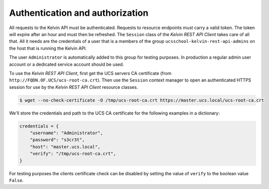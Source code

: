 .. _auth:

Authentication and authorization
================================

All requests to the Kelvin API must be authenticated.
Requests to resource endpoints must carry a valid token.
The token will expire after an hour and must then be refreshed.
The ``Session`` class of the *Kelvin REST API Client* takes care of all that.
All it needs are the credentials of a user that is a members of the group ``ucsschool-kelvin-rest-api-admins`` on the host that is running the Kelvin API.

The user ``Administrator`` is automatically added to this group for testing purposes.
In production a regular admin user account or a dedicated service account should be used.

To use the *Kelvin REST API Client*, first get the UCS servers CA certificate (from ``http://FQDN.OF.UCS/ucs-root-ca.crt``).
Then use the ``Session`` context manager to open an authenticated HTTPS session for use by the *Kelvin REST API Client* resource classes.

.. code-block:: console

    $ wget --no-check-certificate -O /tmp/ucs-root-ca.crt https://master.ucs.local/ucs-root-ca.crt

We'll store the credentials and path to the UCS CA certificate for the following examples in a dictionary:

.. code-block:: python

    credentials = {
        "username": "Administrator",
        "password": "s3cr3t",
        "host": "master.ucs.local",
        "verify": "/tmp/ucs-root-ca.crt",
    }

For testing purposes the clients certificate check can be disabled by setting the value of ``verify`` to the boolean value ``False``.
